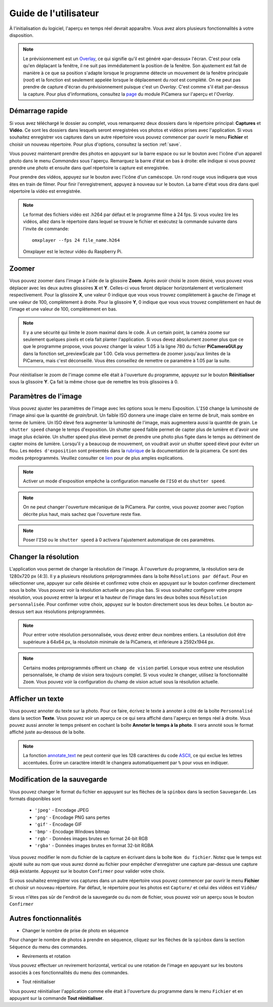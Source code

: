 .. _userguide:

======================
Guide de l'utilisateur
======================

À l'initialisation du logiciel, l'aperçu en temps réel devrait apparaître. Vous avez alors plusieurs fonctionnalités à votre disposition.

.. note:: 

	Le prévisionnement est un `Overlay`_, ce qui signifie qu'il est généré «par-dessus» l'écran.
	C'est pour cela qu'en déplaçant la fenêtre, il ne suit pas immédiatement la position de la fenêtre. Son ajustement est fait de manière à ce que sa position s'adapte lorsque le programme
	détecte un mouvement de la fenêtre principale (`root`) et la fonction est seulement appelée lorsque le déplacement du `root` est complété.
	On ne peut pas prendre de capture d'écran du prévisionnement puisque c'est un `Overlay`. C'est comme s'il était par-dessus la capture. Pour plus d'informations, consultez la `page`_
	du module PiCamera sur l'aperçu et l'`Overlay`.

.. _Overlay: https://en.wikipedia.org/wiki/Overlay_(programming)
.. _page: https://picamera.readthedocs.io/en/release-1.10/api_camera.html#picamera.camera.PiCamera.start_preview


.. image:: _static/gui.png
	:align: center


.. _quickstart:

Démarrage rapide
================

Si vous avez téléchargé le dossier au complet, vous remarquerez deux dossiers dans le répertoire principal: **Captures** et **Vidéo**. Ce sont les dossiers dans lesquels
seront enregistrées vos photos et vidéos prises avec l'application. Si vous souhaitez enregistrer vos captures dans un autre répertoire vous pouvez commencer par ouvrir le 
menu **Fichier** et choisir un nouveau répertoire. Pour plus d'options, consultez la section :ref:`save`.

Vous pouvez maintenant prendre des photos en appuyant sur la barre espace ou sur le bouton avec l'icône d'un appareil photo dans le menu *Commandes* sous l'aperçu. 
Remarquez la barre d'état en bas à droite: elle indique si vous pouvez prendre une photo et ensuite dans quel répertoire la capture est enregistrée.

Pour prendre des vidéos, appuyez sur le bouton avec l'icône d'un caméscope. Un rond rouge vous indiquera que vous êtes en train de filmer. Pour finir l'enregistrement, 
appuyez à nouveau sur le bouton. La barre d'état vous dira dans quel répertoire la vidéo est enregistrée.

.. note::

	Le format des fichiers vidéo est .h264 par défaut et le programme filme à 24 fps. Si vous voulez lire les vidéos, 
	allez dans le répertoire dans lequel se trouve le fichier et exécutez la commande suivante 
	dans l'invite de commande::
		
		omxplayer --fps 24 file_name.h264
	
	Omxplayer est le lecteur vidéo du Raspberry Pi.


.. _zoom:

Zoomer
======

Vous pouvez zoomer dans l'image à l'aide de la glissoire **Zoom**. Après avoir choisi le zoom désiré, vous pouvez vous déplacer avec les deux autres glissoires **X** et **Y**. 
Celles-ci vous feront déplacer horizontalement et verticalement respectivement. Pour la glissoire **X**, une valeur 0 indique que vous vous trouvez complètement à gauche de 
l'image et une valeur de 100, complètement à droite. Pour la glissoire **Y**, 0 indique que vous vous trouvez complètement en haut de 
l'image et une valeur de 100, complètement en bas.    


.. note::

	Il y a une sécurité qui limite le zoom maximal dans le code. À un certain point, la caméra zoome sur seulement quelques pixels et cela fait planter l'application. 
	Si vous devez absolument zoomer plus que ce que le programme propose, vous pouvez changer la valeur 1.05 à la ligne 780 du fichier **PiCameraGUI.py** dans la fonction 
	set_previewScale par 1.00. Cela vous permettera de zoomer jusqu'aux limites de la PiCamera, mais c'est déconseillé. Vous êtes conseillez de remettre ce paramètre à 1.05 par la suite.

Pour réinitialiser le zoom de l'image comme elle était à l'ouverture du programme, appuyez sur le bouton **Réinitialiser** sous la glissoire **Y**. 
Ça fait la même chose que de remettre les
trois glissoires à 0.

.. _image:

Paramètres de l'image
=====================

Vous pouvez ajuster les paramètres de l'image avec les options sous le menu Exposition. L'``ISO`` change la luminosité de l'image ainsi que la quantité de `grain`/bruit.
Un faible ISO donnera une image claire en terme de bruit, mais sombre en terme de lumière. Un ISO élevé fera augmenter la luminosité de l'image, mais augmentera aussi la quantité de grain.
Le ``shutter speed`` change le temps d'exposition. Un shutter speed faible permet de capter plus de lumière et d'avoir une image plus éclairée. 
Un shutter speed plus élevé permet de prendre une photo plus figée dans le temps au détriment de capter moins de lumière. 
Lorsqu'il y a beaucoup de mouvement, on voudrait avoir un shutter speed élevé pour éviter un flou.
Les ``modes d'exposition`` sont présentés dans la `rubrique`_ de la documentation de la picamera. Ce sont des modes préprogrammés.
Veuillez consulter ce `lien`_ pour de plus amples explications.

.. _lien: https://photographylife.com/iso-shutter-speed-and-aperture-for-beginners

.. _rubrique: https://picamera.readthedocs.io/en/release-1.10/api_camera.html#picamera.camera.PiCamera.start_preview


.. note::

	Activer un mode d'exposition empêche la configuration manuelle de l'``ISO`` et du ``shutter speed``.

.. note::

	On ne peut changer l'ouverture mécanique de la PiCamera. Par contre, vous pouvez zoomer avec l'option décrite plus haut, mais sachez que l'ouverture reste fixe.

.. note::

	Poser l'``ISO`` ou le ``shutter speed`` à 0 activera l'ajustement automatique de ces paramètres.



.. _resolution:

Changer la résolution
=====================

L'application vous permet de changer la résolution de l'image. À l'ouverture du programme, la résolution sera de 1280x720 px (4:3). 
Il y a plusieurs résolutions préprogrammées dans la boîte ``Résolutions par défaut``. 
Pour en sélectionner une, appuyer sur celle désirée et confirmez votre choix en appuyant sur le bouton confirmer directement sous la boîte. 
Vous pouvez voir la résolution actuelle un peu plus bas. 
Si vous souhaitez configurer votre propre résolution, vous pouvez entrer la largeur et la hauteur de l'image dans les deux boîtes sous ``Résolution personnalisée``. 
Pour confirmer votre choix, appuyez sur le bouton directement sous les deux boîtes. Le bouton au-dessus sert aux résolutions préprogrammées.   


.. note::

	Pour entrer votre résolution personnalisée, vous devez entrer deux nombres entiers. La résolution doit être supérieure à 64x64 px, la résolutoin minimale de la PiCamera, 
	et inférieure à 2592x1944 px. 

.. note::

	Certains modes préprogrammés offrent un ``champ de vision`` partiel. Lorsque vous entrez une résolution personnalisée, le champ de vision sera toujours complet. 
	Si vous voulez le changer, utilisez la fonctionnalité ``Zoom``. Vous pouvez voir la configuration du champ de vision actuel sous la résolution actuelle.


.. _text:

Afficher un texte
=================


Vous pouvez annoter du texte sur la photo. Pour ce faire, écrivez le texte à annoter à côté de la boîte ``Personnalisé`` dans la section **Texte**. Vous pouvez voir un aperçu ce 
ce qui sera affiché dans l'aperçu en temps réel à droite. Vous pouvez aussi annoter le temps présent en cochant la boîte **Annoter le temps à la photo**. Il sera annoté sous le format
affiché juste au-dessous de la boîte. 



.. note::

	La fonction `annotate_text`_ ne peut contenir que les 128 caractères du code `ASCII`_, ce qui exclue les lettres accentuées.
	Écrire un caractère interdit le changera automatiquement par ``%`` pour vous en indiquer.



.. _annotate_text: https://picamera.readthedocs.io/en/release-1.10/api_camera.html#picamera.camera.PiCamera.annotate_text
.. _ASCII: http://ee.hawaii.edu/~tep/EE160/Book/chap4/subsection2.1.1.1.html



.. _save:

Modification de la sauvegarde
=============================

Vous pouvez changer le format du fichier en appuyant sur les flèches de la ``spinbox`` dans la section ``Sauvegarde``. Les formats disponibles sont

	- ``'jpeg'`` - Encodage JPEG
	- ``'png'`` - Encodage PNG sans pertes
        - ``'gif'`` - Encodage GIF
        - ``'bmp'`` - Encodage Windows bitmap
        - ``'rgb'`` - Données images brutes en format 24-bit RGB
        - ``'rgba'`` - Données images brutes en format 32-bit RGBA

Vous pouvez modifier le nom du fichier de la capture en écrivant dans la boîte ``Nom du fichier``. Notez que le temps est ajouté suite au nom que vous aurez donné au fichier pour 
empêcher d'enregistrer une capture par-dessus une capture déjà existante. Appuyez sur le bouton ``Confirmer`` pour valider votre choix.

Si vous souhaitez enregistrer vos captures dans un autre répertoire vous pouvez commencer par ouvrir le 
menu **Fichier** et choisir un nouveau répertoire. Par défaut, le répertoire pour les photos est ``Capture/`` et celui des vidéos est ``Vidéo/``

Si vous n'êtes pas sûr de l'endroit de la sauvegarde ou du nom de fichier, vous pouvez voir un aperçu sous le bouton ``Confirmer``

.. _other:

Autres fonctionnalités
======================


* Changer le nombre de prise de photo en séquence

Pour changer le nombre de photos à prendre en séquence, cliquez sur les flèches de la ``spinbox`` dans la section ``Séquence`` du menu des commandes.



* Revirements et rotation

Vous pouvez effectuer un revirement horizontal, vertical ou une rotation de l'image en appuyant sur les boutons associés à ces fonctionnalités du menu des commandes.



* Tout réinitialiser

Vous pouvez réinitialiser l'application comme elle était à l'ouverture du programme dans le menu ``Fichier`` et en appuyant sur la commande **Tout réinitialiser**.





